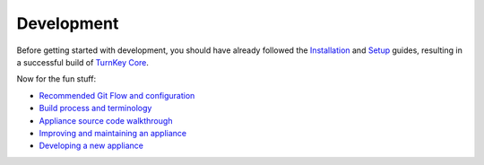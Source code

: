 Development
===========

Before getting started with development, you should have already
followed the `Installation`_ and `Setup`_ guides, resulting in a
successful build of `TurnKey Core`_.

Now for the fun stuff:

* `Recommended Git Flow and configuration`_
* `Build process and terminology`_
* `Appliance source code walkthrough`_
* `Improving and maintaining an appliance`_
* `Developing a new appliance`_


.. _Installation: ../installation.rst
.. _Setup: ../setup.rst
.. _TurnKey Core: https://github.com/turnkeylinux-apps/core/
.. _Recommended Git Flow and configuration: git.rst
.. _Build process and terminology: buildprocess.rst
.. _Appliance source code walkthrough: walkthrough.rst
.. _Improving and maintaining an appliance: maintenance.rst
.. _Developing a new appliance: new.rst

